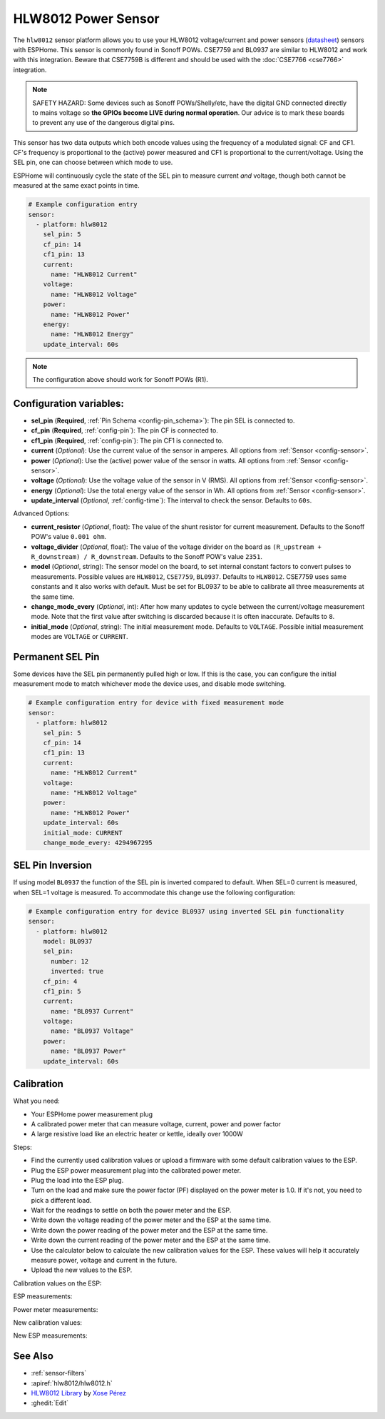 HLW8012 Power Sensor
====================

.. seo::
    :description: Instructions for setting up HLW8012 power sensors for the Sonoff Pow R1
    :image: hlw8012.svg
    :keywords: HLW8012, CSE7759, BL0937, Sonoff Pow R1

The ``hlw8012`` sensor platform allows you to use your HLW8012 voltage/current and power sensors
(`datasheet <https://github.com/xoseperez/hlw8012/blob/master/docs/HLW8012.pdf>`__) sensors with
ESPHome. This sensor is commonly found in Sonoff POWs. CSE7759 and BL0937 are similar to HLW8012
and work with this integration. Beware that CSE7759B is different and should be used
with the :doc:`CSE7766 <cse7766>` integration.

.. note::

    SAFETY HAZARD: Some devices such as Sonoff POWs/Shelly/etc, have the digital GND connected directly to mains voltage so **the GPIOs become LIVE during normal operation**. Our advice is to mark these boards to prevent any use of the dangerous digital pins.

This sensor has two data outputs which both encode values using the frequency of a modulated signal: CF and CF1.
CF's frequency is proportional to the (active) power measured and CF1 is proportional to the current/voltage. Using
the SEL pin, one can choose between which mode to use.

ESPHome will continuously cycle the state of the SEL pin to measure current *and* voltage, though both cannot
be measured at the same exact points in time.

.. code-block:: yaml

    # Example configuration entry
    sensor:
      - platform: hlw8012
        sel_pin: 5
        cf_pin: 14
        cf1_pin: 13
        current:
          name: "HLW8012 Current"
        voltage:
          name: "HLW8012 Voltage"
        power:
          name: "HLW8012 Power"
        energy:
          name: "HLW8012 Energy"
        update_interval: 60s

.. note::

    The configuration above should work for Sonoff POWs (R1).

Configuration variables:
------------------------

- **sel_pin** (**Required**, :ref:`Pin Schema <config-pin_schema>`): The pin SEL is connected to.
- **cf_pin** (**Required**, :ref:`config-pin`): The pin CF is connected to.
- **cf1_pin** (**Required**, :ref:`config-pin`): The pin CF1 is connected to.
- **current** (*Optional*): Use the current value of the sensor in amperes. All options from
  :ref:`Sensor <config-sensor>`.
- **power** (*Optional*): Use the (active) power value of the sensor in watts. All options from
  :ref:`Sensor <config-sensor>`.
- **voltage** (*Optional*): Use the voltage value of the sensor in V (RMS).
  All options from :ref:`Sensor <config-sensor>`.
- **energy** (*Optional*): Use the total energy value of the sensor in Wh.
  All options from :ref:`Sensor <config-sensor>`.
- **update_interval** (*Optional*, :ref:`config-time`): The interval to check the sensor. Defaults to ``60s``.

Advanced Options:

- **current_resistor** (*Optional*, float): The value of the shunt resistor for current measurement.
  Defaults to the Sonoff POW's value ``0.001 ohm``.
- **voltage_divider** (*Optional*, float): The value of the voltage divider on the board as ``(R_upstream + R_downstream) / R_downstream``.
  Defaults to the Sonoff POW's value ``2351``.
- **model** (*Optional*, string): The sensor model on the board, to set internal constant factors to convert pulses to measurements. 
  Possible values are ``HLW8012``, ``CSE7759``, ``BL0937``. Defaults to ``HLW8012``. 
  CSE7759 uses same constants and it also works with default. Must be set for BL0937 to be able to calibrate all three measurements at the same time.
- **change_mode_every** (*Optional*, int): After how many updates to cycle between the current/voltage measurement mode.
  Note that the first value after switching is discarded because it is often inaccurate. Defaults to ``8``.
- **initial_mode** (*Optional*, string): The initial measurement mode. Defaults to ``VOLTAGE``.
  Possible initial measurement modes are ``VOLTAGE`` or ``CURRENT``.

Permanent SEL Pin
-----------------

Some devices have the SEL pin permanently pulled high or low. If this is the case, you can configure
the initial measurement mode to match whichever mode the device uses, and disable mode switching.

.. code-block:: yaml

    # Example configuration entry for device with fixed measurement mode
    sensor:
      - platform: hlw8012
        sel_pin: 5
        cf_pin: 14
        cf1_pin: 13
        current:
          name: "HLW8012 Current"
        voltage:
          name: "HLW8012 Voltage"
        power:
          name: "HLW8012 Power"
        update_interval: 60s
        initial_mode: CURRENT
        change_mode_every: 4294967295

SEL Pin Inversion
-----------------

If using model ``BL0937`` the function of the SEL pin is inverted compared to default. When SEL=0 current is measured,
when SEL=1 voltage is measured. To accommodate this change use the following configuration:

.. code-block:: yaml

    # Example configuration entry for device BL0937 using inverted SEL pin functionality
    sensor:
      - platform: hlw8012
        model: BL0937
        sel_pin:  
          number: 12
          inverted: true
        cf_pin: 4
        cf1_pin: 5
        current:
          name: "BL0937 Current"
        voltage:
          name: "BL0937 Voltage"
        power:
          name: "BL0937 Power"
        update_interval: 60s

Calibration
-----------

What you need:

- Your ESPHome power measurement plug
- A calibrated power meter that can measure voltage, current, power and power factor
- A large resistive load like an electric heater or kettle, ideally over 1000W

Steps:

- Find the currently used calibration values or upload a firmware with some default calibration values to the ESP.
- Plug the ESP power measurement plug into the calibrated power meter.
- Plug the load into the ESP plug.
- Turn on the load and make sure the power factor (PF) displayed on the power meter is 1.0. If it's not, you need to pick a different load.
- Wait for the readings to settle on both the power meter and the ESP.
- Write down the voltage reading of the power meter and the ESP at the same time.
- Write down the power reading of the power meter and the ESP at the same time.
- Write down the current reading of the power meter and the ESP at the same time.
- Use the calculator below to calculate the new calibration values for the ESP. These values will help it accurately measure power, voltage and current in the future.
- Upload the new values to the ESP.

Calibration values on the ESP:

.. raw:: html

    <table>
    <tr><td>voltage_divider:</td><td><input type="text" inputmode="numeric" value="2351" id="voltage-divider" onchange="calc()" onkeypress="calc()" onpaste="calc()" oninput="calc()" style="width: 100px; max-width: 75vw;"></td></tr>
    <tr><td>current_resistor:</td><td><input type="text" inputmode="numeric" value="0.001" id="current-resistor" onchange="calc()" onkeypress="calc()" onpaste="calc()" oninput="calc()" style="width: 100px; max-width: 75vw;"></td></tr>
    <tr><td>current_multiply:</td><td><input type="text" inputmode="numeric" value="1" id="current-multiply" onchange="calc()" onkeypress="calc()" onpaste="calc()" oninput="calc()" style="width: 100px; max-width: 75vw;"></td></tr>
    </table>

ESP measurements:

.. raw:: html

    <table>
    <tr><td>Voltage:</td><td><input type="text" inputmode="numeric" id="sensor-voltage" onchange="calc()" onkeypress="calc()" onpaste="calc()" oninput="calc()" style="width: 100px; max-width: 75vw;"> V</td></tr>
    <tr><td>Power:</td><td><input type="text" inputmode="numeric" id="sensor-power" onchange="calc()" onkeypress="calc()" onpaste="calc()" oninput="calc()" style="width: 100px; max-width: 75vw;"> W</td></tr>
    <tr><td>Current:</td><td><input type="text" inputmode="numeric" id="sensor-current" onchange="calc()" onkeypress="calc()" onpaste="calc()" oninput="calc()" style="width: 100px; max-width: 75vw;"> A</td></tr>
    </table>

Power meter measurements:

.. raw:: html

    <table>
    <tr><td>Voltage:</td><td><input type="text" inputmode="numeric" id="real-voltage" onchange="calc()" onkeypress="calc()" onpaste="calc()" oninput="calc()" style="width: 100px; max-width: 75vw;"> V</td></tr>
    <tr><td>Power:</td><td><input type="text" inputmode="numeric" id="real-power" onchange="calc()" onkeypress="calc()" onpaste="calc()" oninput="calc()" style="width: 100px; max-width: 75vw;"> W</td></tr>
    <tr><td>Current:</td><td><input type="text" inputmode="numeric" id="real-current" onchange="calc()" onkeypress="calc()" onpaste="calc()" oninput="calc()" style="width: 100px; max-width: 75vw;"> A</td></tr>
    </table>

New calibration values:

.. raw:: html

    <table>
    <tr><td>voltage_divider:</td><td><input type="text" id="voltage-divider-new" onclick="this.focus();this.select()" style="width: 100px; max-width: 75vw;" readonly="readonly"></td></tr>
    <tr><td>current_resistor:</td><td><input type="text" id="current-resistor-new" onclick="this.focus();this.select()" style="width: 100px; max-width: 75vw;" readonly="readonly"></td></tr>
    <tr><td>current_multiply:</td><td><input type="text" id="current-multiply-new" onclick="this.focus();this.select()" style="width: 100px; max-width: 75vw;" readonly="readonly"></td></tr>
    </table>

New ESP measurements:

.. raw:: html

    <table>
    <tr><td>Voltage:</td><td><input type="text" id="sensor-voltage-new" style="width: 100px; max-width: 75vw;" readonly="readonly"> V</td></tr>
    <tr><td>Power:</td><td><input type="text" id="sensor-power-new" style="width: 100px; max-width: 75vw;" readonly="readonly"> W</td></tr>
    <tr><td>Current:</td><td><input type="text" id="sensor-current-new" style="width: 100px; max-width: 75vw;" readonly="readonly"> A</td></tr>
    </table>
    <script>
      function calc() {
        let voltage_divider = parseFloat(document.getElementById("voltage-divider").value.replace(",", "."))
        let current_resistor = parseFloat(document.getElementById("current-resistor").value.replace(",", "."))
        let current_multiply = parseFloat(document.getElementById("current-multiply").value.replace(",", "."))
        let real_voltage = parseFloat(document.getElementById("real-voltage").value.replace(",", "."))
        let real_power = parseFloat(document.getElementById("real-power").value.replace(",", "."))
        let real_current = parseFloat(document.getElementById("real-current").value.replace(",", "."))
        let sensor_voltage = parseFloat(document.getElementById("sensor-voltage").value.replace(",", "."))
        let sensor_power = parseFloat(document.getElementById("sensor-power").value.replace(",", "."))
        let sensor_current = parseFloat(document.getElementById("sensor-current").value.replace(",", "."))
        let calc_voltage = (document.getElementById("real-voltage").value !== "" || document.getElementById("sensor-voltage").value !== "")
        let calc_power = (document.getElementById("real-power").value !== "" || document.getElementById("sensor-power").value !== "")
        let calc_current = (document.getElementById("real-current").value !== "" || document.getElementById("sensor-current").value !== "")
        let voltage_divider_new = voltage_divider;
        let current_resistor_new = current_resistor;
        let current_multiply_new = current_multiply;
        if (calc_voltage) {
          voltage_divider_new *= real_voltage / sensor_voltage;
        }
        if (calc_power) {
          if (calc_voltage) {
            current_resistor_new *= (sensor_power / sensor_voltage) / (real_power / real_voltage);
          } else {
            current_resistor_new *= sensor_power / real_power;
          }
        }
        if (calc_current) {
          if (calc_power) {
            current_multiply_new *= (real_current / sensor_current) * (current_resistor_new / current_resistor);
          } else {
            current_resistor_new *= sensor_current / real_current;
          }
        }
        document.getElementById("voltage-divider-new").value = voltage_divider_new;
        document.getElementById("current-resistor-new").value = current_resistor_new;
        document.getElementById("current-multiply-new").value = current_multiply_new;
        let sensor_voltage_new = sensor_voltage * voltage_divider_new / voltage_divider
        let sensor_power_new = sensor_power * (voltage_divider_new / current_resistor_new) / (voltage_divider / current_resistor)
        let sensor_current_new = sensor_current * (current_multiply_new / current_resistor_new) / (current_multiply / current_resistor)
        document.getElementById("sensor-voltage-new").value = Number(sensor_voltage_new.toFixed(8));
        document.getElementById("sensor-power-new").value = Number(sensor_power_new.toFixed(8));
        document.getElementById("sensor-current-new").value = Number(sensor_current_new.toFixed(8));
      }
    </script>

See Also
--------

- :ref:`sensor-filters`
- :apiref:`hlw8012/hlw8012.h`
- `HLW8012 Library <https://github.com/xoseperez/hlw8012>`__ by `Xose Pérez <https://github.com/xoseperez>`__
- :ghedit:`Edit`
